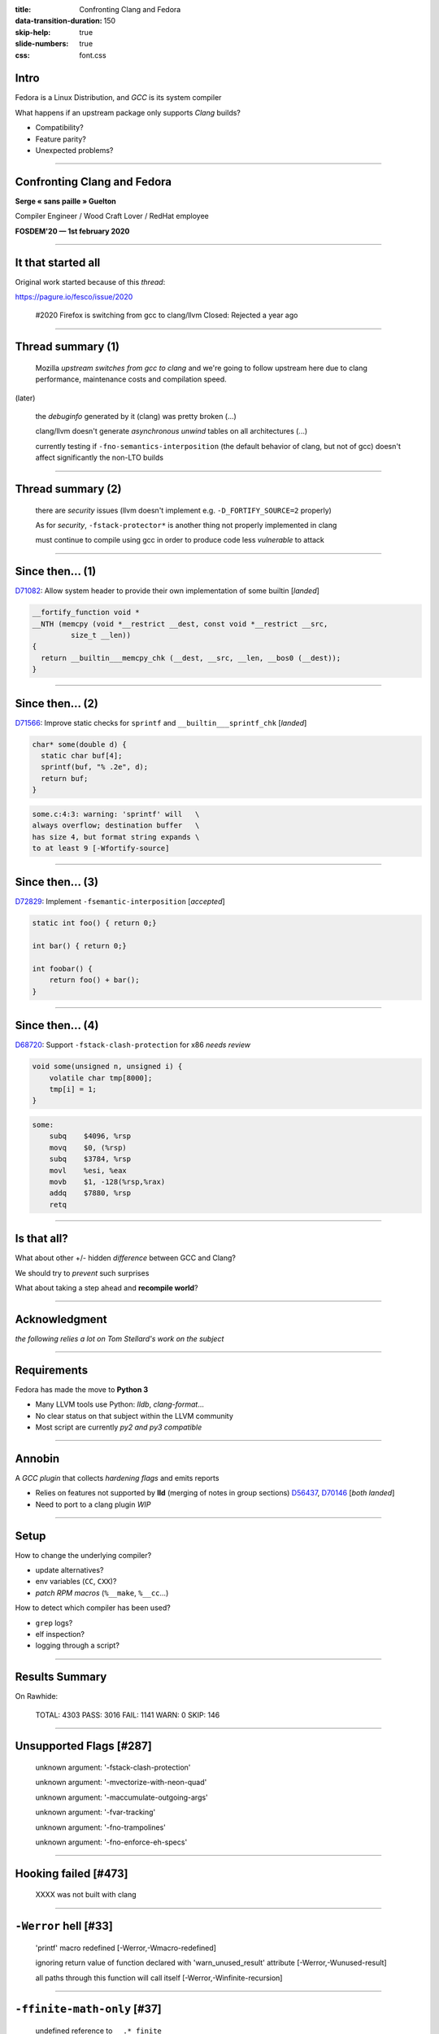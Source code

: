 :title: Confronting Clang and Fedora
:data-transition-duration: 150
:skip-help: true
:slide-numbers: true
:css: font.css

Intro
=====

Fedora is a Linux Distribution, and *GCC* is its system compiler

What happens if an upstream package only supports *Clang* builds?

- Compatibility?
- Feature parity?
- Unexpected problems?

----

Confronting Clang and Fedora
============================

**Serge « sans paille » Guelton**

Compiler Engineer / Wood Craft Lover / RedHat employee

**FOSDEM'20 — 1st february 2020**

----

It that started all
===================

Original work started because of this *thread*:

https://pagure.io/fesco/issue/2020

    #2020 Firefox is switching from gcc to clang/llvm
    Closed: Rejected a year ago

----

Thread summary (1)
==================

    Mozilla *upstream switches from gcc to clang* and we're going to follow upstream
    here due to clang performance, maintenance costs and compilation speed.

(later)

    the *debuginfo* generated by it (clang) was pretty broken
    (...)

    clang/llvm doesn't generate *asynchronous unwind* tables on all architectures 
    (...)

    currently testing if ``-fno-semantics-interposition`` (the default behavior of clang, but not of gcc) doesn't affect significantly the non-LTO builds

----

Thread summary (2)
==================

    there are *security* issues (llvm doesn't implement e.g. ``-D_FORTIFY_SOURCE=2`` properly)

    As for *security*, ``-fstack-protector*`` is another thing not properly implemented
    in clang

    must continue to compile using gcc in order to produce code less *vulnerable* to attack

----

Since then... (1)
=================

`D71082 <https://reviews.llvm.org/D71082>`_: Allow system header to provide their own implementation of some builtin [*landed*]

.. code-block:: C++

    __fortify_function void *
    __NTH (memcpy (void *__restrict __dest, const void *__restrict __src,
             size_t __len))
    {
      return __builtin___memcpy_chk (__dest, __src, __len, __bos0 (__dest));
    }

----

Since then... (2)
=================

`D71566 <https://reviews.llvm.org/D71566>`_: Improve static checks for ``sprintf`` and ``__builtin___sprintf_chk`` [*landed*]

.. code-block:: c

    char* some(double d) {
      static char buf[4];
      sprintf(buf, "% .2e", d);
      return buf;
    }

.. code::

    some.c:4:3: warning: 'sprintf' will   \
    always overflow; destination buffer   \
    has size 4, but format string expands \
    to at least 9 [-Wfortify-source]


----

Since then... (3)
=================

`D72829 <https://reviews.llvm.org/D72829>`_: Implement ``-fsemantic-interposition`` [*accepted*]

.. code-block:: c

    static int foo() { return 0;}

    int bar() { return 0;}

    int foobar() {
        return foo() + bar();
    }

----

Since then... (4)
=================

`D68720 <https://reviews.llvm.org/D68720>`_: Support ``-fstack-clash-protection`` for x86 *needs review*

.. code-block:: c

    void some(unsigned n, unsigned i) {
        volatile char tmp[8000];
        tmp[i] = 1;
    }

.. code-block:: asm

    some:
        subq	$4096, %rsp
        movq	$0, (%rsp)
        subq	$3784, %rsp
        movl	%esi, %eax
        movb	$1, -128(%rsp,%rax)
        addq	$7880, %rsp
        retq


----

Is that all?
============

What about other +/- hidden *difference* between GCC and Clang?

We should try to *prevent* such surprises

What about taking a step ahead and **recompile world**?

----

Acknowledgment
==============

*the following relies a lot on Tom Stellard's work on the subject*

----

Requirements
============

Fedora has made the move to **Python 3**

- Many LLVM tools use Python: *lldb*, *clang-format*...

- No clear status on that subject within the LLVM community

- Most script are currently *py2 and py3 compatible*

----

Annobin
=======

A *GCC plugin* that collects *hardening flags* and emits reports

- Relies on features not supported by **lld** (merging of notes in group sections) `D56437 <https://reviews.llvm.org/D56437>`_, `D70146 <https://reviews.llvm.org/D70146>`_ [*both landed*]
- Need to port to a clang plugin *WIP*

----

Setup
=====

How to change the underlying compiler?

- update alternatives?
- env variables (``CC``, ``CXX``)?
- *patch RPM macros* (``%__make``, ``%__cc``...)

How to detect which compiler has been used?

- ``grep`` logs?
- elf inspection?
- logging through a script?

----

Results Summary
===============

On Rawhide:

    TOTAL: 4303 PASS: 3016 FAIL: 1141 WARN: 0 SKIP: 146

----

Unsupported Flags [#287]
========================

    unknown argument: '-fstack-clash-protection'

    unknown argument: '-mvectorize-with-neon-quad'

    unknown argument: '-maccumulate-outgoing-args'

    unknown argument: '-fvar-tracking'

    unknown argument: '-fno-trampolines'

    unknown argument: '-fno-enforce-eh-specs'


----

Hooking failed [#473]
=====================

    XXXX was not built with clang

----

``-Werror`` hell [#33]
======================

    'printf' macro redefined [-Werror,-Wmacro-redefined]

    ignoring return value of function declared with 'warn_unused_result' attribute [-Werror,-Wunused-result]

    all paths through this function will call itself [-Werror,-Winfinite-recursion]

----

``-ffinite-math-only`` [#37]
============================


    undefined reference to ``__.*_finite``

----

Configure errors [#28]
======================

    ERROR: Compiler cc can not compile programs

    configure: error: C compiler cannot create executables

    configure: error: Some functions are not usable.

    configure: error: libxml2 not found


----

Packaging issues [#8]
=====================

    libclang_rt.asan-x86_64.a: No such file or directory

    /usr/bin/ld: cannot find .*libclang_rt.profile-x86_64.a: No such file or directory

    /usr/bin/ld: cannot find -lgcc_s

----

Disagreement on the standard [#89]
==================================


    error: use of undeclared identifier

    error: ordered comparison between pointer and zero

----

Language extensions [#10]
=========================

    error: function definition is not allowed here

----

OpenMP [#9]
===========

    OpenMP: error ... not supported by compiler

    cannot find -lomp

----

Packaging genericity
====================

- ``make`` instead of ``%{__make}`` ``%make_build``,  ``%make_install``
- ``gcc`` instead of ``%{__cc}``
- ``g++`` instead of ``%{__cxx}``


----

Conclusion
==========

Great opportunity to improve:

- packaging genericity
- upstream genericity / quality / standard respect
- clang internals
- clang / gcc compatibility

Bonus:

    error: no member named '__dprintf_chk'
